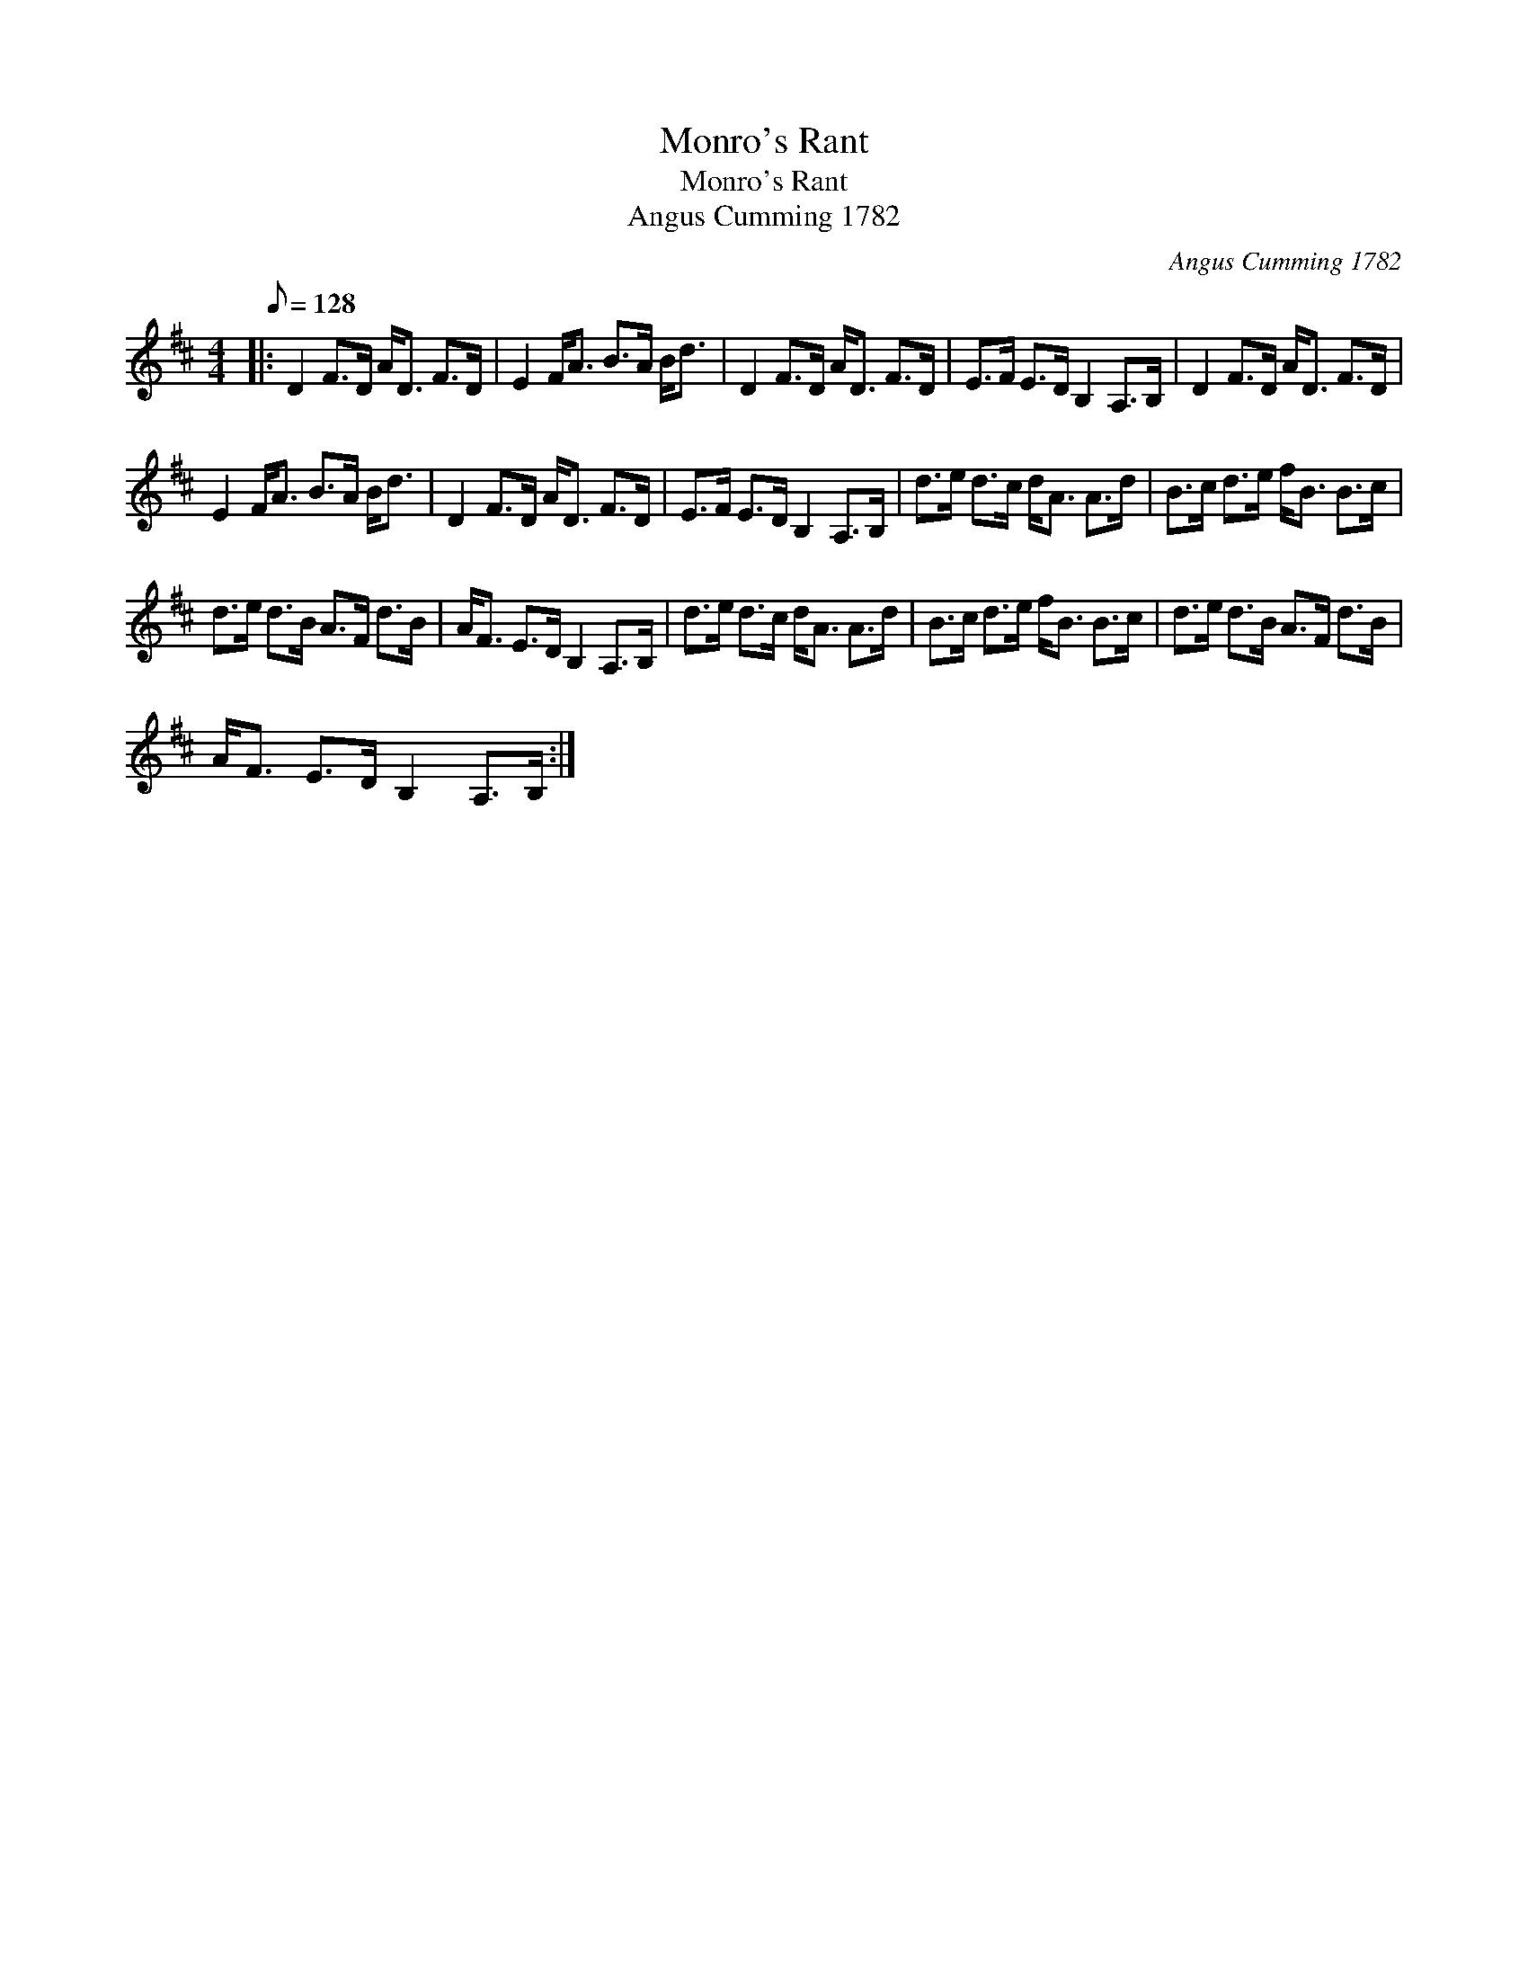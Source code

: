 X:1
T:Monro's Rant
T:Monro's Rant
T:Angus Cumming 1782
C:Angus Cumming 1782
L:1/8
Q:1/8=128
M:4/4
K:D
V:1 treble 
V:1
|: D2 F>D A<D F>D | E2 F<A B>A B<d | D2 F>D A<D F>D | E>F E>D B,2 A,>B, | D2 F>D A<D F>D | %5
 E2 F<A B>A B<d | D2 F>D A<D F>D | E>F E>D B,2 A,>B, | d>e d>c d<A A>d | B>c d>e f<B B>c | %10
 d>e d>B A>F d>B | A<F E>D B,2 A,>B, | d>e d>c d<A A>d | B>c d>e f<B B>c | d>e d>B A>F d>B | %15
 A<F E>D B,2 A,>B, :| %16

